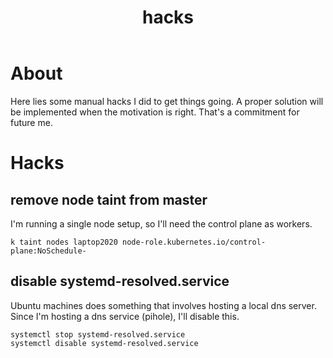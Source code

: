 #+TITLE: hacks

* About

Here lies some manual hacks I did to get things going. A proper solution will be
implemented when the motivation is right. That's a commitment for future me.

* Hacks

** remove node taint from master

I'm running a single node setup, so I'll need the control plane as workers.

#+begin_src shell
   k taint nodes laptop2020 node-role.kubernetes.io/control-plane:NoSchedule-
#+end_src

** disable systemd-resolved.service

Ubuntu machines does something that involves hosting a local dns server. Since
I'm hosting a dns service (pihole), I'll disable this.

#+begin_src shell
  systemctl stop systemd-resolved.service
  systemctl disable systemd-resolved.service
#+end_src
